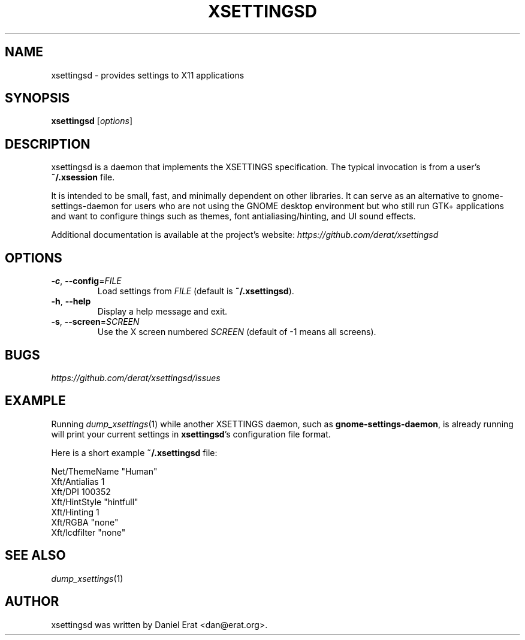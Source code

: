 .TH XSETTINGSD 1
.SH NAME
xsettingsd \- provides settings to X11 applications
.SH SYNOPSIS
.B xsettingsd
.RI [ options ]
.SH DESCRIPTION
xsettingsd is a daemon that implements the XSETTINGS specification.  The
typical invocation is from a user's \fB~/.xsession\fR file.
.PP
It is intended to be small, fast, and minimally dependent on other
libraries. It can serve as an alternative to gnome-settings-daemon for
users who are not using the GNOME desktop environment but who still run
GTK+ applications and want to configure things such as themes, font
antialiasing/hinting, and UI sound effects.
.PP
Additional documentation is available at the project's website:
\fIhttps://github.com/derat/xsettingsd\fR
.SH OPTIONS
.TP
\fB\-c\fR, \fB\-\-config\fR=\fIFILE\fR
Load settings from \fIFILE\fR (default is \fB~/.xsettingsd\fR).
.TP
\fB\-h\fR, \fB\-\-help\fR
Display a help message and exit.
.TP
\fB\-s\fR, \fB\-\-screen\fR=\fISCREEN\fR
Use the X screen numbered \fISCREEN\fR (default of -1 means all screens).
.SH BUGS
\fIhttps://github.com/derat/xsettingsd/issues\fR
.SH EXAMPLE
Running \fIdump_xsettings\fR(1) while another XSETTINGS daemon, such as
\fBgnome-settings-daemon\fR, is already running will print your current
settings in \fBxsettingsd\fR's configuration file format.
.PP
Here is a short example \fB~/.xsettingsd\fR file:
.PP
.nf
Net/ThemeName "Human"
Xft/Antialias 1
Xft/DPI 100352
Xft/HintStyle "hintfull"
Xft/Hinting 1
Xft/RGBA "none"
Xft/lcdfilter "none"
.fi
.SH SEE ALSO
\fIdump_xsettings\fR\|(1)
.SH AUTHOR
xsettingsd was written by Daniel Erat <dan@erat.org>.
